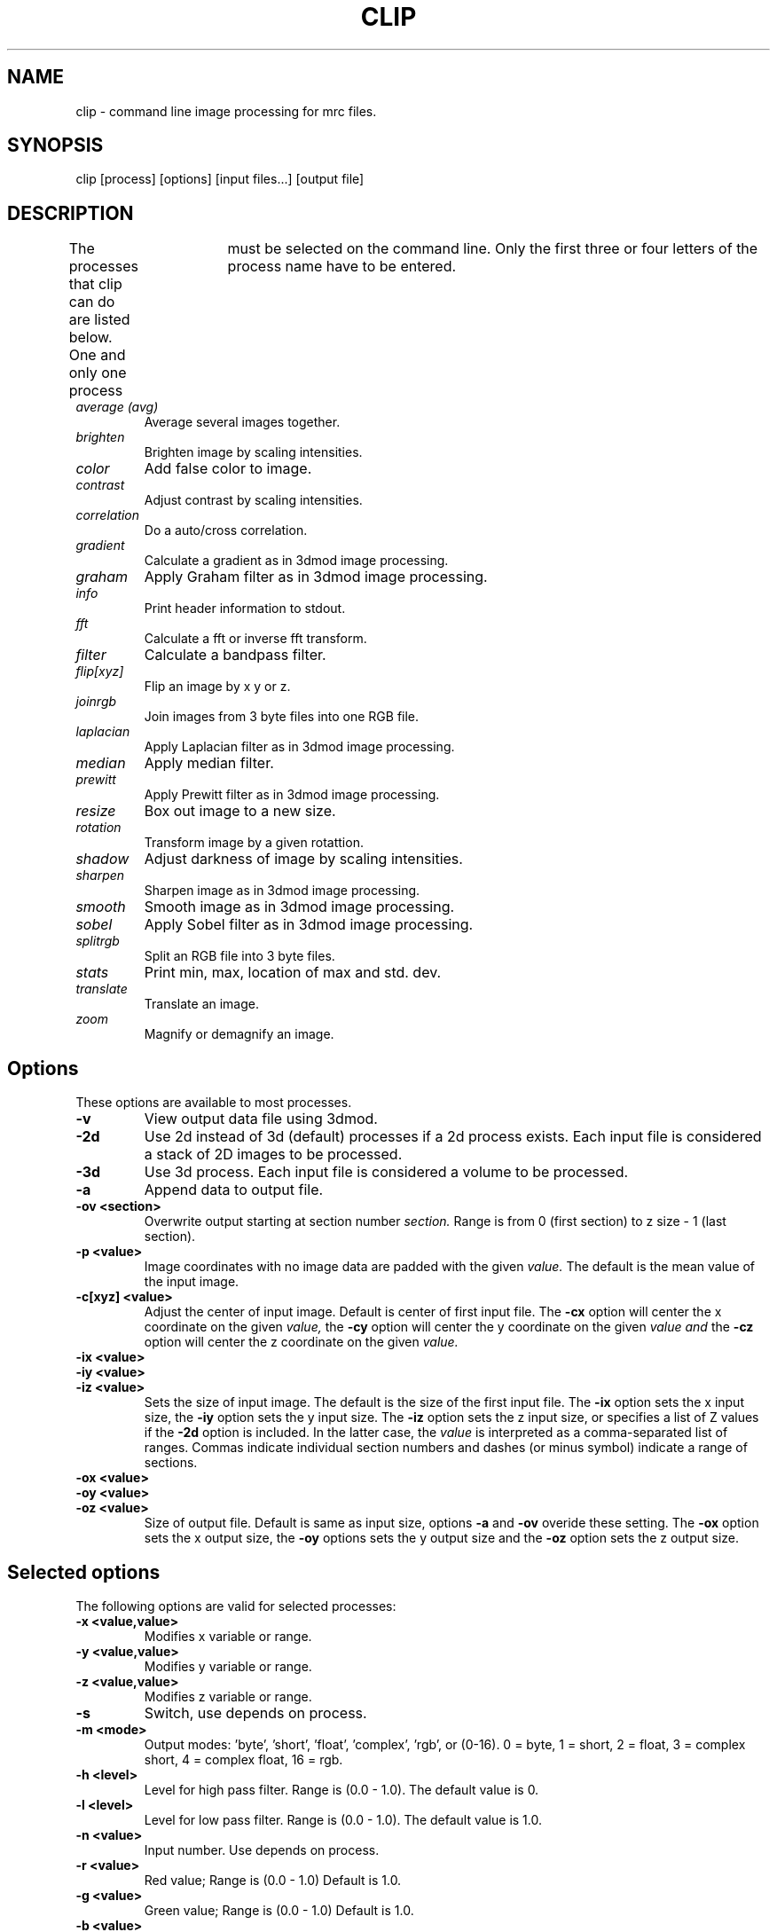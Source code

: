 .na
.nh
.TH CLIP 1 2.00 BL3DEMC
.SH NAME
clip \- command line image processing for mrc files.
.SH SYNOPSIS
clip [process] [options] [input files...] [output file]
.SH DESCRIPTION
The processes that clip can do are listed below. One and only one
process	must be selected on the command line.  Only the first three or
four letters of the process name have to be entered.
.TP
.I average (avg) 
Average several images together.
.PD 0
.TP
.I brighten
Brighten image by scaling intensities.
.TP
.I color
Add false color to image.
.TP
.I contrast
Adjust contrast by scaling intensities.
.TP
.I correlation   
Do a auto/cross correlation.
.TP
.I gradient
Calculate a gradient as in 3dmod image processing.
.TP
.I graham
Apply Graham filter as in 3dmod image processing.
.TP
.I info		
Print header information to stdout.
.TP   
.I fft		
Calculate a fft or inverse fft transform.
.TP
.I filter
Calculate a bandpass filter.
.TP
.I flip[xyz]
Flip an image by x y or z.
.TP
.I joinrgb
Join images from 3 byte files into one RGB file.
.TP
.I laplacian
Apply Laplacian filter as in 3dmod image processing.
.TP
.I median
Apply median filter.
.TP
.I prewitt
Apply Prewitt filter as in 3dmod image processing.
.TP
.I resize
Box out image to a new size.
.TP
.I rotation
Transform image by a given rotattion.
.TP
.I shadow
Adjust darkness of image by scaling intensities.
.TP
.I sharpen
Sharpen image as in 3dmod image processing.
.TP
.I smooth
Smooth image as in 3dmod image processing.
.TP
.I sobel
Apply Sobel filter as in 3dmod image processing.
.TP
.I splitrgb
Split an RGB file into 3 byte files.
.TP
.I stats
Print min, max, location of max and std. dev.
.TP
.I translate
Translate an image.
.TP
.I zoom		
Magnify or demagnify an image.
.PD
.SH Options
These options are available to most processes.
.TP
.B \-v
View output data file using 3dmod.
.TP
.B \-2d
Use 2d instead of 3d (default) processes if a
2d process exists. Each input file is considered
a stack of 2D images to be processed.
.TP
.B \-3d
Use 3d process. Each input file is considered a 
volume to be processed.
.TP
.B -a
Append data to output file.
.TP
.B -ov <section>
Overwrite output starting at section number
.I section.
Range is from 0 (first section) to z size - 1 (last section).
.TP
.B \-p <value>
Image coordinates with no image data are padded with the given 
.I value.
The default is the mean value of the input image.
.TP
.B -c[xyz] <value>
Adjust the center of input image. Default is center of first input 
file.
The
.B -cx 
option will center the x coordinate on the given 
.I value,
the 
.B -cy
option will center the y coordinate on the given
.I value and
the
.B -cz 
option will center the z coordinate on the given
.I value.

.TP
.B -ix <value>
.PD 0
.TP
.B -iy <value>
.TP
.B -iz <value>
.PD
Sets the size of input image.  
The default is the size of the first input file.
The 
.B -ix
option sets the x input size,
the
.B -iy
option sets the y input size.  The
.B -iz
option sets the z input size, or specifies a list of Z values if the
.B -2d
option is included.  In the latter case, the 
.I value
is interpreted as a comma-separated list of ranges. Commas indicate individual
section numbers and dashes (or minus symbol) indicate a range of sections.
.TP
.B -ox <value>
.PD 0
.TP
.B -oy <value>
.TP
.B -oz <value>
.PD
Size of output file.  Default is same as input size, 
options 
.B -a 
and 
.B -ov 
overide these setting.
The 
.B -ox 
option sets the x output size,
the 
.B -oy
options sets the y output size and the
.B -oz
option sets the z output size.

.SH Selected options
The following options are valid for selected processes:	
.TP
.B -x <value,value>
Modifies x variable or range.
.TP
.B -y <value,value>
Modifies y variable or range.
.TP
.B -z <value,value>
Modifies z variable or range.
.TP
.B -s
Switch, use depends on process.
.TP
.B -m <mode>
Output modes: 'byte', 'short', 'float', 'complex', 'rgb', or (0-16). 
0 = byte, 1 = short, 2 = float, 3 = complex short, 4 = complex float, 16 = rgb.
.TP
.B -h <level>
Level for high pass filter. Range is (0.0 - 1.0).
The default value is 0.
.TP
.B -l <level>
Level for low  pass filter. Range is (0.0 - 1.0).
The default value is 1.0.
.TP
.B -n <value>
Input number. Use depends on process.	
.TP
.B -r <value>
Red value;   Range is (0.0 - 1.0) Default is 1.0.
.TP
.B -g <value>
Green value; Range is (0.0 - 1.0) Default is 1.0.
.TP
.B -b <value>
Blue value;  Range is (0.0 - 1.0) Default is 1.0.

.SH PROCESSES

A brief discription of each process is given below.
.TP
.B average 
(avg) Average images together.
Average 3d version:  Average will add all of the input 
files together slice by slice and then divide the
results by the number of input files.  All input images 
must be the same size.
(Standard options not implemented)
Average 2d version: Averages slices together, use
the -n option to set a threshold. 
.TP
.B brightness 
.PD 0
.TP
.B contrast
.TP 
.B shadow
.PD
Increase or Decrease image brightness, contrast, or darkness.
These options scale the image intensity by the
value entered with the
.B -n
option, with intensity fixed at one point.  With
.B brightness,
intensity is fixed at the minimum so scaling up increasing brightness.
With
.B contrast,
intensity is fixed at the mean; with 
.B shadow,
intensity is fixed at the maximum so dark parts are scaled more.
Scaling values less then 1 will decrease the chosen
property, values greater then 1 increase it.  With the
.B -2d
option, the min, max, or mean are taken from the individual sections.
.TP
.B color
Colorize a black and white image.
Color converts an mrc file to byte data and then scales
the image to a color ramp that starts at black and goes to
the -r -g and -b values given on the command line.
The default color values are 1.0.  Only 3D input available.
.TP
.B correlation 
Calculate auto or cross correlation functions.
3d correlation takes 1 or 2 volumes and does an
auto or cross correlation respectively.  If the volumes
are fourier transforms, the output file will be a fourier 
transform.  
2d correlation takes 1 or 2 slices for input and does an
auto or cross correlation respectively.
Select the slices with the -iz option.  Input files in this case may
not be fourier transforms.  All other input types are automatically
padded, fft transformed, correlated and inverse fft transformed.
One or two input files can be given
and one output file needs to be given.
Input is automatically padded with the mean value
unless the option -p option is given to change the pad value.
The -n option selects the type of padding. 
'-n 0' selects no padding 
'-n 1' selects padding with mean value. (default)
Float is the only output mode supported.
Input sizes must fit fft dimensions.
.TP
.B fft
Calculate a Fast Fourier Transform.
fft does either a forward or inverse fft, depending
on the input data type.  The output for a forward 
transformation is complex float.  The input sizes
must be a multiple of two, and must have no prime factors
greater than 19.  Both 2D and 3D output match the format of the fft ouput
by fftrans(1), in which no data is duplicated and the center is
shifted to x = 0, y = ny/2.  Older fft files produced by clip, in
which the data were replicated to the left of the Y axis, will still
be accepted as input.
The -s option for the 3D fft will cause a 3D fft to 
use disk space instead of memory for intermediate
steps.  The -s option allows for systems with limited 
resources to do large fft's.  One thing to be aware of
if using the -s option	is that the inverse fft uses the 
input file disk space as storage.
.TP
.B filter
High and/or low pass filtering in frequency space (2D only).
Filters an fft or an image using the -l and -h options.  An
fft and inverse fft is automatically done if needed.  The
units for -l and -h are cycles/pixel so they range from 0 to 0.5.
Everything higher
than -l and lower then -h is filtered.  The attenuation will be 0.5 at
the given frequency; the filter factor is the product of
1/(1+(r/l)**3) if -l is entered and 1/(1+(h/r)**3) if -h is entered,
where r is the radius in cycles/pixel.
.TP
.B flip
The flip command is just the root of several types of
image image transformations.  The flipx, flipy, and flipz
commands will each create a new file that is the mirror 
image of the input file along the x, y, or z axis.
The flipxy, flipyz, flipzx commands will flip the
xy, yz or zx indices and change the size of the
output file to match.
.TP
.B gradient
.PD 0
.TP
.B graham
.TP
.B prewitt
.TP
.B sobel
.PD
These options apply simple 2D filters to the input image, using the same
same method as for the respective entry in the 3dmod
image processing dialog.  The
.B prewitt
and
.B sobel
filters seem to be the most useful.
.TP
.B info
Print information about an image.
All header information in the mrc file is printed to 
standard output.  If the file isn't an mrc file the 
information is still printed with a warning that the
file is not an mrc file.
.TP
.B joinrgb
Combine 3 input files containing red, green, and blue information into one 
RGB file.  The 3 input files must all be byte mode and their names must
be entered in the order red, green, and blue, followed by the output file name.
The 
.B -r, -g,
and
.B -b
options can be used to scale the components (default scaling is 1).  
No other options except 
.B -v
will work with this process.
.TP
.B median
Apply a median filter by replacing each pixel with the median of the values
in a block of neighboring pixels.  The size of the block is given by the
.B -n
option; its default is 3.  The default is to do a 3D filter (thus taking the
median in cubes of data), but the 
.B -2d
option can be used to apply a 2D filter that considers only the pixels in one 
section.  Note that even size will offset the data by half a pixel.
.TP
.B resize 
Cut out or pad an image to a new size.
Resize cuts out an image of size ix, iy, iz, centered
around cx, cy, and cz.  The output size of the file is 
ox, oy, and oz.  The default input size is the size of the 
input file, the default center is the center of the input 
file and the default output size is the same as the input 
size.  The default padding is the average value of the 
input file; the padding can be changed with the -p option.
.TP
.B rotation 
Rotate an image (3d only).
Rotates an image by x, y and z; where x,y and z are angles
of rotation for the x, y and z axis.  Counterclockwise rotations 
are positive, looking down on the origin from positive
values.
The output filesize default is the same size as the input
filesize. It can be changed with the ox, oy and oz flags.
The center of rotation default is the center of the input 
file.
Rotation center can be changed by the cx, cy and cz flags.
(See rotatevol(1), it works better and has similar options.)
(2d rotation should be done with newstack)
.TP
.B sharpen
.PD 0
.TP
.B smooth
.TP
.B laplacian
.PD
These options will filter images by convolving with a simple 3x3 kernel, using
the same method as for the respective entry in the 3dmod image processing
dialog.  The smoothing filter is the most useful; its kernel is
.nf
    1 2 1
    2 4 2
    1 2 1
.fi
.TP
.B splitrgb
Output the 3 color channels of an RGB file into three separate files, so that
other operations can be performed on them (such as transformations).  With
this process, the output file name will be used as a root for three filenames
ending in .r, .g, and .b.  No options except
.B -v
will work with this process.
.TP
.B stat
Calculate stats on a file. A table is printed with the
Min, Max and Std. Deviation.  The location of the maximum
is also printed.  The location is calculated by doing a
quadratic fit to the maximum value.  The -s option is
used to report the location for a cross-correlation.
.TP
.B translate 
Translate an image.
Translates image by x, y, and z.  Where x, y, and z are
the number if pixels to translate.  The output size is
given by ox, oy and oz.
.TP
.B zoom 
Scale an image.
Scales image by x, y and z.  The output size is also scaled
by default.  Use the -s switch to keep output size the
same as input size.  The ox, oy and oz inputs can also
be used to change output size.
The cx, cy and cz values place the center of the scaling.
The default value is the center of the input file.

.SH AUTHORS
.nf
Jim Kremer 
David Mastronarde
.fi

.SH SEE ALSO
3dmod(1), newstack(1), rotatevol(1), fftrans(1)

.SH BUGS
Clip has still not been fully tested with all types of data.  Not all options
work with all processes.  Some processes load all data into memory 
unnecessarily, leading to slow performance or insufficient memory.

Email bug reports to mast@colorado.edu.

